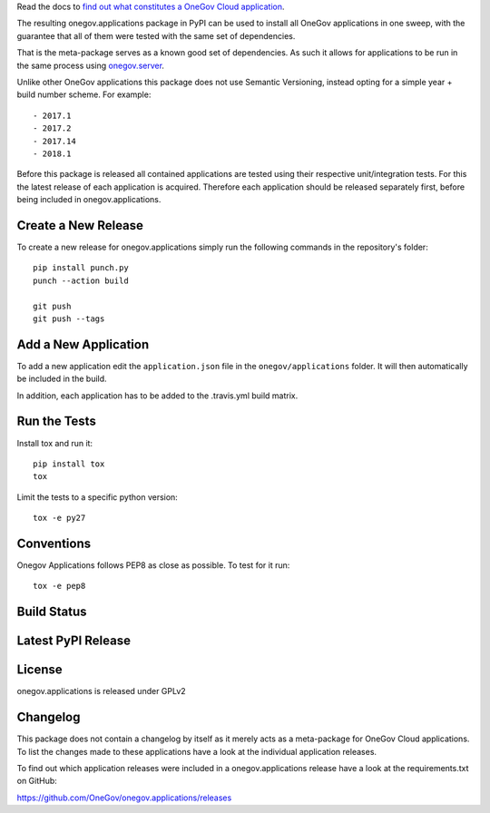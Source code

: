

Read the docs to `find out what constitutes a OneGov Cloud application <http://onegov.readthedocs.io/en/latest/onegov_cloud_modules.html>`_.

The resulting onegov.applications package in PyPI can be used to install all
OneGov applications in one sweep, with the guarantee that all of them were
tested with the same set of dependencies.

That is the meta-package serves as a known good set of dependencies. As such
it allows for applications to be run in the same process using
`onegov.server <http://github.com/onegov/onegov.server>`_.

Unlike other OneGov applications this package does not use Semantic Versioning,
instead opting for a simple year + build number scheme. For example::

  - 2017.1
  - 2017.2
  - 2017.14
  - 2018.1

Before this package is released all contained applications are tested using
their respective unit/integration tests. For this the latest release of
each application is acquired. Therefore each application should be released
separately first, before being included in onegov.applications.

Create a New Release
--------------------

To create a new release for onegov.applications simply run the following
commands in the repository's folder::

  pip install punch.py
  punch --action build

  git push
  git push --tags

Add a New Application
---------------------

To add a new application edit the ``application.json`` file in the
``onegov/applications`` folder. It will then automatically be included in
the build.

In addition, each application has to be added to the .travis.yml build matrix.

Run the Tests
-------------

Install tox and run it::

    pip install tox
    tox

Limit the tests to a specific python version::

    tox -e py27

Conventions
-----------

Onegov Applications follows PEP8 as close as possible. To test for it run::

    tox -e pep8

Build Status
------------

.. image:: https://travis-ci.org/OneGov/onegov.applications.png
  :target: https://travis-ci.org/OneGov/onegov.applications
  :alt: Build Status

Latest PyPI Release
-------------------

.. image:: https://badge.fury.io/py/onegov.applications.svg
    :target: https://badge.fury.io/py/onegov.applications
    :alt: Latest PyPI Release

License
-------
onegov.applications is released under GPLv2

Changelog
---------

This package does not contain a changelog by itself as it merely acts as a
meta-package for OneGov Cloud applications. To list the changes made to
these applications have a look at the individual application releases.

To find out which application releases were included in a onegov.applications
release have a look at the requirements.txt on GitHub:

https://github.com/OneGov/onegov.applications/releases


